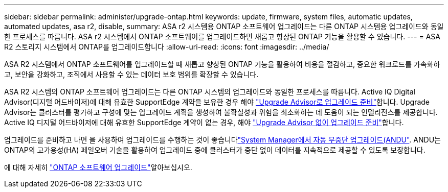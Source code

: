 ---
sidebar: sidebar 
permalink: administer/upgrade-ontap.html 
keywords: update, firmware, system files, automatic updates, automated updates, asa r2, disable, 
summary: ASA r2 시스템용 ONTAP 소프트웨어 업그레이드는 다른 ONTAP 시스템용 업그레이드와 동일한 프로세스를 따릅니다.  ASA r2 시스템에서 ONTAP 소프트웨어를 업그레이드하면 새롭고 향상된 ONTAP 기능을 활용할 수 있습니다. 
---
= ASA R2 스토리지 시스템에서 ONTAP를 업그레이드합니다
:allow-uri-read: 
:icons: font
:imagesdir: ../media/


[role="lead"]
ASA R2 시스템에서 ONTAP 소프트웨어를 업그레이드할 때 새롭고 향상된 ONTAP 기능을 활용하여 비용을 절감하고, 중요한 워크로드를 가속화하고, 보안을 강화하고, 조직에서 사용할 수 있는 데이터 보호 범위를 확장할 수 있습니다.

ASA R2 시스템의 ONTAP 소프트웨어 업그레이드는 다른 ONTAP 시스템의 업그레이드와 동일한 프로세스를 따릅니다. Active IQ Digital Advisor(디지털 어드바이저)에 대해 유효한 SupportEdge 계약을 보유한 경우 해야 link:https://docs.netapp.com/us-en/ontap/upgrade/create-upgrade-plan.html["Upgrade Advisor로 업그레이드 준비"^]합니다. Upgrade Advisor는 클러스터를 평가하고 구성에 맞는 업그레이드 계획을 생성하여 불확실성과 위험을 최소화하는 데 도움이 되는 인텔리전스를 제공합니다. Active IQ 디지털 어드바이저에 대해 유효한 SupportEdge 계약이 없는 경우, 해야 link:https://docs.netapp.com/us-en/ontap/upgrade/prepare.html["Upgrade Advisor 없이 업그레이드 준비"^]합니다.

업그레이드를 준비하고 나면 을 사용하여 업그레이드를 수행하는 것이 좋습니다link:https://docs.netapp.com/us-en/ontap/upgrade/task_upgrade_andu_sm.html["System Manager에서 자동 무중단 업그레이드(ANDU"]. ANDU는 ONTAP의 고가용성(HA) 페일오버 기술을 활용하여 업그레이드 중에 클러스터가 중단 없이 데이터를 지속적으로 제공할 수 있도록 보장합니다.

에 대해 자세히 link:https://docs.netapp.com/us-en/ontap/upgrade/index.html["ONTAP 소프트웨어 업그레이드"]알아보십시오.

